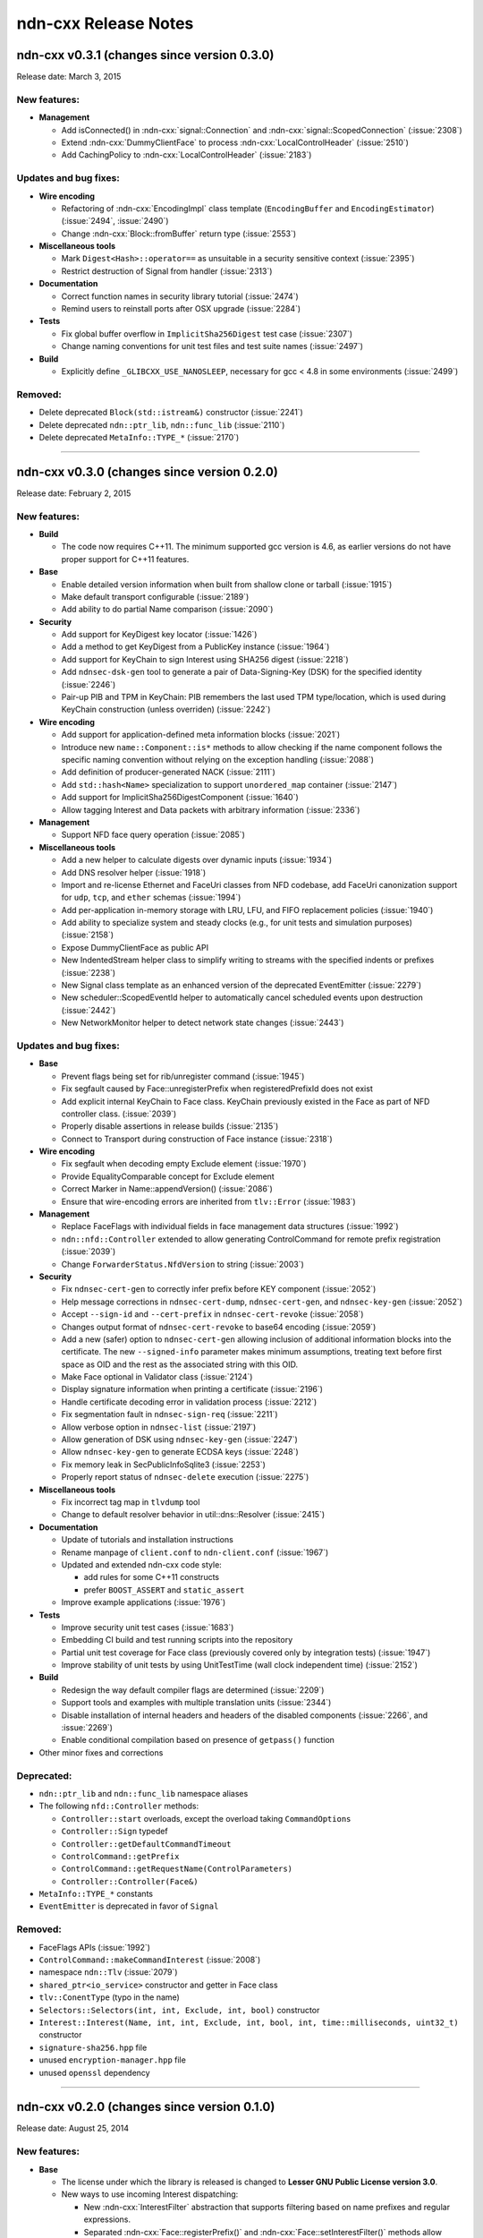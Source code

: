 .. _Release Notes:

ndn-cxx Release Notes
---------------------

ndn-cxx v0.3.1 (changes since version 0.3.0)
++++++++++++++++++++++++++++++++++++++++++++

Release date: March 3, 2015

New features:
^^^^^^^^^^^^^

- **Management**

  - Add isConnected() in :ndn-cxx:`signal::Connection` and :ndn-cxx:`signal::ScopedConnection`
    (:issue:`2308`)

  - Extend :ndn-cxx:`DummyClientFace` to process :ndn-cxx:`LocalControlHeader` (:issue:`2510`)

  - Add CachingPolicy to :ndn-cxx:`LocalControlHeader` (:issue:`2183`)

Updates and bug fixes:
^^^^^^^^^^^^^^^^^^^^^^

- **Wire encoding**

  - Refactoring of :ndn-cxx:`EncodingImpl` class template (``EncodingBuffer`` and
    ``EncodingEstimator``) (:issue:`2494`, :issue:`2490`)

  - Change :ndn-cxx:`Block::fromBuffer` return type (:issue:`2553`)

- **Miscellaneous tools**

  - Mark ``Digest<Hash>::operator==`` as unsuitable in a security sensitive context
    (:issue:`2395`)

  - Restrict destruction of Signal from handler (:issue:`2313`)

- **Documentation**

  - Correct function names in security library tutorial (:issue:`2474`)

  - Remind users to reinstall ports after OSX upgrade (:issue:`2284`)

- **Tests**

  - Fix global buffer overflow in ``ImplicitSha256Digest`` test case (:issue:`2307`)

  - Change naming conventions for unit test files and test suite names (:issue:`2497`)

- **Build**

  - Explicitly define ``_GLIBCXX_USE_NANOSLEEP``, necessary for gcc < 4.8 in some environments
    (:issue:`2499`)

Removed:
^^^^^^^^

- Delete deprecated ``Block(std::istream&)`` constructor (:issue:`2241`)

- Delete deprecated ``ndn::ptr_lib``, ``ndn::func_lib`` (:issue:`2110`)

- Delete deprecated ``MetaInfo::TYPE_*`` (:issue:`2170`)

****************************************************************************

ndn-cxx v0.3.0 (changes since version 0.2.0)
++++++++++++++++++++++++++++++++++++++++++++

Release date: February 2, 2015

New features:
^^^^^^^^^^^^^

- **Build**

  + The code now requires C++11.  The minimum supported gcc version is 4.6, as earlier versions
    do not have proper support for C++11 features.

- **Base**

  + Enable detailed version information when built from shallow clone or tarball
    (:issue:`1915`)

  + Make default transport configurable (:issue:`2189`)

  + Add ability to do partial Name comparison (:issue:`2090`)

- **Security**

  + Add support for KeyDigest key locator (:issue:`1426`)

  + Add a method to get KeyDigest from a PublicKey instance (:issue:`1964`)

  + Add support for KeyChain to sign Interest using SHA256 digest (:issue:`2218`)

  + Add ``ndnsec-dsk-gen`` tool to generate a pair of Data-Signing-Key (DSK) for the specified
    identity  (:issue:`2246`)

  + Pair-up PIB and TPM in KeyChain: PIB remembers the last used TPM type/location, which is
    used during KeyChain construction (unless overriden) (:issue:`2242`)

- **Wire encoding**

  + Add support for application-defined meta information blocks (:issue:`2021`)

  + Introduce new ``name::Component::is*`` methods to allow checking if the name component
    follows the specific naming convention without relying on the exception handling
    (:issue:`2088`)

  + Add definition of producer-generated NACK (:issue:`2111`)

  + Add ``std::hash<Name>`` specialization to support ``unordered_map`` container
    (:issue:`2147`)

  + Add support for ImplicitSha256DigestComponent (:issue:`1640`)

  + Allow tagging Interest and Data packets with arbitrary information (:issue:`2336`)

- **Management**

  + Support NFD face query operation (:issue:`2085`)

- **Miscellaneous tools**

  + Add a new helper to calculate digests over dynamic inputs (:issue:`1934`)

  + Add DNS resolver helper (:issue:`1918`)

  + Import and re-license Ethernet and FaceUri classes from NFD codebase, add FaceUri
    canonization support for ``udp``, ``tcp``, and ``ether`` schemas (:issue:`1994`)

  + Add per-application in-memory storage with LRU, LFU, and FIFO replacement policies
    (:issue:`1940`)

  + Add ability to specialize system and steady clocks (e.g., for unit tests and simulation
    purposes) (:issue:`2158`)

  + Expose DummyClientFace as public API

  + New IndentedStream helper class to simplify writing to streams with the specified indents
    or prefixes (:issue:`2238`)

  + New Signal class template as an enhanced version of the deprecated EventEmitter
    (:issue:`2279`)

  + New scheduler::ScopedEventId helper to automatically cancel scheduled events upon
    destruction (:issue:`2442`)

  + New NetworkMonitor helper to detect network state changes (:issue:`2443`)

Updates and bug fixes:
^^^^^^^^^^^^^^^^^^^^^^

- **Base**

  + Prevent flags being set for rib/unregister command (:issue:`1945`)

  + Fix segfault caused by Face::unregisterPrefix when registeredPrefixId does not exist

  + Add explicit internal KeyChain to Face class.  KeyChain previously existed in the Face as
    part of NFD controller class.  (:issue:`2039`)

  + Properly disable assertions in release builds (:issue:`2135`)

  + Connect to Transport during construction of Face instance (:issue:`2318`)

- **Wire encoding**

  + Fix segfault when decoding empty Exclude element (:issue:`1970`)

  + Provide EqualityComparable concept for Exclude element

  + Correct Marker in Name::appendVersion() (:issue:`2086`)

  + Ensure that wire-encoding errors are inherited from ``tlv::Error`` (:issue:`1983`)

- **Management**

  + Replace FaceFlags with individual fields in face management data structures (:issue:`1992`)

  + ``ndn::nfd::Controller`` extended to allow generating ControlCommand for remote prefix
    registration (:issue:`2039`)

  + Change ``ForwarderStatus.NfdVersion`` to string (:issue:`2003`)

- **Security**

  + Fix ``ndnsec-cert-gen`` to correctly infer prefix before KEY component (:issue:`2052`)

  + Help message corrections in ``ndnsec-cert-dump``, ``ndnsec-cert-gen``, and
    ``ndnsec-key-gen`` (:issue:`2052`)

  + Accept ``--sign-id`` and ``--cert-prefix`` in ``ndnsec-cert-revoke`` (:issue:`2058`)

  + Changes output format of ``ndnsec-cert-revoke`` to base64 encoding (:issue:`2059`)

  + Add a new (safer) option to ``ndnsec-cert-gen`` allowing inclusion of additional
    information blocks into the certificate.  The new ``--signed-info`` parameter makes minimum
    assumptions, treating text before first space as OID and the rest as the associated string
    with this OID.

  + Make Face optional in Validator class (:issue:`2124`)

  + Display signature information when printing a certificate (:issue:`2196`)

  + Handle certificate decoding error in validation process (:issue:`2212`)

  + Fix segmentation fault in ``ndnsec-sign-req`` (:issue:`2211`)

  + Allow verbose option in ``ndnsec-list`` (:issue:`2197`)

  + Allow generation of DSK using ``ndnsec-key-gen`` (:issue:`2247`)

  + Allow ``ndnsec-key-gen`` to generate ECDSA keys (:issue:`2248`)

  + Fix memory leak in SecPublicInfoSqlite3 (:issue:`2253`)

  + Properly report status of ``ndnsec-delete`` execution (:issue:`2275`)

- **Miscellaneous tools**

  + Fix incorrect tag map in ``tlvdump`` tool

  + Change to default resolver behavior in util::dns::Resolver (:issue:`2415`)

- **Documentation**

  + Update of tutorials and installation instructions

  + Rename manpage of ``client.conf`` to ``ndn-client.conf`` (:issue:`1967`)

  + Updated and extended ndn-cxx code style:

    - add rules for some C++11 constructs
    - prefer ``BOOST_ASSERT`` and ``static_assert``

  + Improve example applications (:issue:`1976`)

- **Tests**

  + Improve security unit test cases (:issue:`1683`)

  + Embedding CI build and test running scripts into the repository

  + Partial unit test coverage for Face class (previously covered only by integration tests)
    (:issue:`1947`)

  + Improve stability of unit tests by using UnitTestTime (wall clock independent time)
    (:issue:`2152`)

- **Build**

  + Redesign the way default compiler flags are determined (:issue:`2209`)

  + Support tools and examples with multiple translation units (:issue:`2344`)

  + Disable installation of internal headers and headers of the disabled components
    (:issue:`2266`, and :issue:`2269`)

  + Enable conditional compilation based on presence of ``getpass()`` function

- Other minor fixes and corrections

Deprecated:
^^^^^^^^^^^

- ``ndn::ptr_lib`` and ``ndn::func_lib`` namespace aliases

- The following ``nfd::Controller`` methods:

  + ``Controller::start`` overloads, except the overload taking ``CommandOptions``
  + ``Controller::Sign`` typedef
  + ``Controller::getDefaultCommandTimeout``
  + ``ControlCommand::getPrefix``
  + ``ControlCommand::getRequestName(ControlParameters)``
  + ``Controller::Controller(Face&)``

- ``MetaInfo::TYPE_*`` constants

- ``EventEmitter`` is deprecated in favor of ``Signal``

Removed:
^^^^^^^^

- FaceFlags APIs (:issue:`1992`)

- ``ControlCommand::makeCommandInterest`` (:issue:`2008`)

- namespace ``ndn::Tlv`` (:issue:`2079`)

- ``shared_ptr<io_service>`` constructor and getter in Face class

- ``tlv::ConentType`` (typo in the name)

- ``Selectors::Selectors(int, int, Exclude, int, bool)`` constructor

- ``Interest::Interest(Name, int, int, Exclude, int, bool, int, time::milliseconds, uint32_t)``
  constructor

- ``signature-sha256.hpp`` file

- unused ``encryption-manager.hpp`` file

- unused ``openssl`` dependency

****************************************************************************

ndn-cxx v0.2.0 (changes since version 0.1.0)
++++++++++++++++++++++++++++++++++++++++++++

Release date: August 25, 2014

New features:
^^^^^^^^^^^^^

- **Base**

  + The license under which the library is released is changed to **Lesser GNU Public
    License version 3.0**.

  + New ways to use incoming Interest dispatching:

    * New :ndn-cxx:`InterestFilter` abstraction that supports filtering based on name
      prefixes and regular expressions.

    * Separated :ndn-cxx:`Face::registerPrefix()` and :ndn-cxx:`Face::setInterestFilter()`
      methods allow distinct operations of registering with the local NDN forwarder and setting
      up application-specific ``OnInterest`` call dispatch using InterestFilters.

  + Add support for new `NDN naming conventions
    <http://named-data.net/doc/tech-memos/naming-conventions.pdf>`_ (:issue:`1761`)

- **Security**

  + Add ``type dir`` :ref:`trust-anchor in ValidatorConfig <validator-conf-trust-anchors>`
    to add all certificates under the specified directory as trust anchors.
    The new option also allow periodic reloading trust anchors, allowing dynamic trust
    models.

  + Added support for multiple signature types to :ndn-cxx:`PublicKey`,
    :ndn-cxx:`SecPublicInfo` abstractions

  + New :ndn-cxx:`SignatureSha256WithEcdsa` signature type

  + Updates in :ndn-cxx:`Signature` data structure to reflect changes in `NDN-TLV spec
    0.1.1 <http://named-data.net/doc/NDN-TLV/0.1.1/>`_

- **Wire encoding**

  + :ndn-cxx:`Data::getFullName() <getFullName()>` method to get :ndn-cxx:`Data` packet
    name with implicit digest

  + New :ndn-cxx:`Name::getSuccessor()` method to get name successor (:issue:`1677`)

  + New in-wire refreshing of Interest's nonce (:issue:`1758`)

- **Management**

  + Support for :ndn-cxx:`ChannelStatus`, :ndn-cxx:`StrategyChoice` datasets

  + Defining new common Route Origins for NFD RIB management protocol (:issue:`1719`)

  + New RibEntry and Route data structures for RIB management protocol (:issue:`1764`)

  + Add support for RIB flags for setInterestFilter and registerPrefix (:issue:`1842`)

- **Miscellaneous tools**

  + Introduce :ndn-cxx:`Scheduler::cancelAllEvents` to cancel all previously scheduled events
    (:issue:`1757`)

  + Introduce :ndn-cxx:`util::EventEmitter`, :ndn-cxx:`util::NotificationSubscriber`,
    :ndn-cxx:`util::NotificationStream`, and :ndn-cxx:`nfd::FaceMonitor` utility classes

  + Introduce :ndn-cxx:`util::SegmentFetcher` helper class to fetch multi-segmented data
    (:issue:`1879`)

- **Build**

  + enabled support of precompiled headers for clang and gcc compilers to speed up compilation

Updates and bug fixes:
^^^^^^^^^^^^^^^^^^^^^^

- **Base**

  + Serialization of socket write operations (:issue:`1707`)

  + Enforcing limit on Interest and Data packet size in :ndn-cxx:`Face::expressInterest` and
    :ndn-cxx:`Face::put` methods (:issue:`1774`)

  + Cleaning up transport state on communication failure, so Face can try to reconnect
    in the future.

  + Fix bug with Face::removePendingInterest (:issue:`1917`)

- **Wire encoding**

  + Nonce field is now encoded as 4-byte uint8_t value, as defined by NDN-TLV spec.

  + Optimized Data packet signing

    :ndn-cxx:`KeyChain::sign` method now pre-allocates :ndn-cxx:`EncodingBuffer`, requests
    unsigned portion of :ndn-cxx:`Data` using ``Data::wireEncode(EncodingBuffer, true)``,
    and then appends the resulting signature and prepends :ndn-cxx:`Data` packet header.
    This way there is no extra memory allocation after :ndn-cxx:`Data` packet is signed.

  + Optimized implicit digest calculation in :ndn-cxx:`Interest::matchesData` method
    (:issue:`1769`)

- **Management**

  + Add link-layer byte counts in FaceStatus data structure (:issue:`1765`)

- **Security**

  + Allow user to explicitly specify the cert name prefix before 'KEY' component in
    ``ndnsec-certgen``

  + ``SignatureSha256`` has been renamed to :ndn-cxx:`DigestSha256` to conform with
    `NDN-TLV specification <http://named-data.net/doc/ndn-tlv/>`_.

  + Add checking of ``Timestamp`` and ``Nonce`` fields in signed Interest within
    :ndn-cxx:`ValidatorConfig`

  + Allow validator customization using hooks:

    Sub-classes of :ndn-cxx:`Validator` class can use the following hooks to fine-tune the
    validation process:

      * :ndn-cxx:`Validator::preCertificateValidation <preCertificateValidation>` to
        process received certificate before validation.
      * :ndn-cxx:`Validator::onTimeout <onTimeout>` to process interest timeout
      * :ndn-cxx:`Validator::afterCheckPolicy <afterCheckPolicy>` to process validation requests.

  + Fix memory issues in :ndn-cxx:`SecPublicInfoSqlite3`

- **Miscellaneous tools**

  + Redefine method for random number generation: ``random::generateWord*`` and
    ``random::generateSecureWord*`` to generate cryptographically non-secure (fast) and
    secure (slow) random numbers.

- Other minor fixes and corrections

Deprecated:
^^^^^^^^^^^

- ``SignatureSha256`` class, use :ndn-cxx:`DigestSha256` instead.

- All :ndn-cxx:`Face` constructors that accept ``shared_ptr<io_service>``.

  Use versions that accept reference to ``io_service`` object.

- ``Face::ioService`` method, use :ndn-cxx:`Face::getIoService` instead.

- :ndn-cxx:`Interest` constructor that accepts name, individual selectors, and individual
  guiders as constructor parameters.

  Use ``Interest().setX(...).setY(...)`` or use the overload taking ``Selectors``

- ``name::Component::toEscapedString`` method, use :ndn-cxx:`name::Component::toUri` instead.

- ``SecPublicInfo::addPublicKey`` method, use :ndn-cxx:`SecPublicInfo::addKey` instead.

- ``Tlv::ConentType`` constant (typo), use ``Tlv::ContentType`` instead.

- ``CommandInterestGenerator`` and ``CommandInterestValidator`` utility classes.
  :ndn-cxx:`ValidatorConfig` should be used instead.

Removed:
^^^^^^^^

- support of ndnd-tlv (only NFD management protocol is supported now)

- ``SecPublicInfoMemory`` and ``SecTpmMemory`` classes that were no longer used

- Removing concept of periodic event from :ndn-cxx:`Scheduler`.

  In applications, periodic events should be just re-scheduled within the callback for
  single-shot events.

****************************************************************************

ndn-cxx v0.1.0
++++++++++++++

Release date: May 7, 2014

Version 0.1.0 is the initial release of ndn-cxx, an NDN C++ library with eXperimental
eXtensions.

Originally based on `ndn-cpp library <https://github.com/named-data/ndn-cpp>`_ the ndn-cxx
library adopts a slightly different design philosophy (including an extensive use of Boost
libraries to facilitate development, as well as the use of Crypto++ library to support
cryptographic operations), and includes a number of extensions that aim to simplify NDN
application development.

The current features include:

- **Base**

  + Fully asynchronous, event-driven communication model, which is implemented using `Boost.Asio
    <http://www.boost.org/doc/libs/1_48_0/doc/html/boost_asio.html>`_
  + Single-threaded, but thread-safe Face operations

      A single Face object can be safely used in multiple threads to express Interests and
      publish Data packets

  + Explicit time management for NDN operations using `Boost.Chrono
    <http://www.boost.org/doc/libs/1_48_0/doc/html/chrono.html>`_
  + Simplified and extended `NDN API <doxygen/annotated.html>`_
  + Extensive set of unit-tests based on `Boost.Test framework
    <http://www.boost.org/doc/libs/1_48_0/libs/test/doc/html/index.html>`_

    - Continuous integration using an in-house installation of Jenkins build bots and the
      hosted `Travis CI <https://travis-ci.org/named-data/ndn-cxx>`_ continuous
      integration service compile and verify correctness of the library for each commit

- **Wire format**

  + Full support of `NDN-TLV packet format v0.1 <http://named-data.net/doc/NDN-TLV/0.1/>`_
  + Pure C++ implementation of wire encoding/decoding with simple access to wire format
    of all NDN packet abstractions via ``wireEncode`` and ``wireDecode`` methods

      In many cases, NDN packet abstractions are just "indices" to the wire format

- **Communication with the forwarder**

  + Enable connecting to local forwarder via UNIX and TCP transports and to remote
    forwarders using TCP transport
  + Full support for communication with `Named Data Networking Forwarding Daemon (NFD)
    <https://github.com/named-data/NFD>`_

    - Full support for `NFD management protocols
      <http://redmine.named-data.net/projects/nfd/wiki/Management>`_ to NFD status
      information, create and manage NFD Faces, receive NFD Face status change
      notifications, update StrategyChoice for namespaces, and manage routes in RIB
    - Support for `LocalControlHeader
      <http://redmine.named-data.net/projects/nfd/wiki/LocalControlHeader>`_ to implement
      special NDN applications that need low-level control of NDN packet forwarding

- **Security support**

  + A set of security primitives to allowing implementation of secure NDN applications in
    a simplified manner

    - **KeyChain**: provides simple interfaces of packet signing, and key and certificate
      management
    - **ValidatorConfig**: validator that implements trust model defined in a configuration
      file
    - **CommandInterestGenerator** and **CommandInterestValidator**: convenient helpers to produce
      and validate command interests, while preventing potential replay attacks

  + Several implementations of trusted platform modules to securely manage private keys

    - **SecTpmOsx**: TPM based on OSX KeyChain (OSX-specific)
    - **SecTpmFile**: TPM that uses file-based access control to protect keys (cross-platform)

  + Extensive set of security command-line tools to manage security identities and certificates

    - Generating private/public keys
    - Issuing certificates
    - Exporting/importing identities
    - Managing default security settings

- **Miscellaneous tools**

  + Scheduler to support delayed time operations
  + NDN regular expressions
  + Simple config file to alter various aspects of the library
  + **tlvdump**: a simple tool to visualize TLV-encoded blocks

